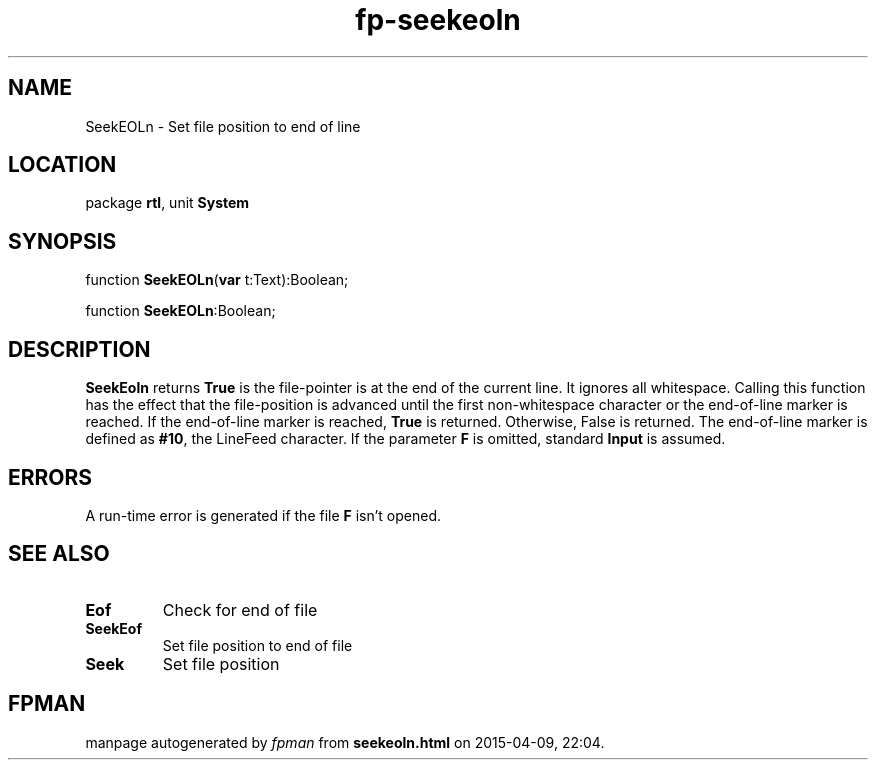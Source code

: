 .\" file autogenerated by fpman
.TH "fp-seekeoln" 3 "2014-03-14" "fpman" "Free Pascal Programmer's Manual"
.SH NAME
SeekEOLn - Set file position to end of line
.SH LOCATION
package \fBrtl\fR, unit \fBSystem\fR
.SH SYNOPSIS
function \fBSeekEOLn\fR(\fBvar\fR t:Text):Boolean;

function \fBSeekEOLn\fR:Boolean;
.SH DESCRIPTION
\fBSeekEoln\fR returns \fBTrue\fR is the file-pointer is at the end of the current line. It ignores all whitespace. Calling this function has the effect that the file-position is advanced until the first non-whitespace character or the end-of-line marker is reached. If the end-of-line marker is reached, \fBTrue\fR is returned. Otherwise, False is returned. The end-of-line marker is defined as \fB#10\fR, the LineFeed character. If the parameter \fBF\fR is omitted, standard \fBInput\fR is assumed.


.SH ERRORS
A run-time error is generated if the file \fBF\fR isn't opened.


.SH SEE ALSO
.TP
.B Eof
Check for end of file
.TP
.B SeekEof
Set file position to end of file
.TP
.B Seek
Set file position

.SH FPMAN
manpage autogenerated by \fIfpman\fR from \fBseekeoln.html\fR on 2015-04-09, 22:04.

